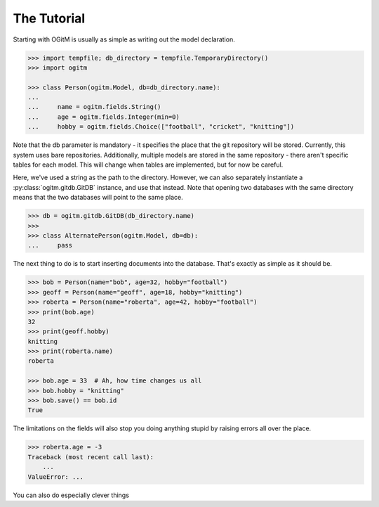 The Tutorial
============

Starting with OGitM is usually as simple as writing out the model declaration.

.. code-block:: python3

    >>> import tempfile; db_directory = tempfile.TemporaryDirectory()
    >>> import ogitm

    >>> class Person(ogitm.Model, db=db_directory.name):
    ...
    ...     name = ogitm.fields.String()
    ...     age = ogitm.fields.Integer(min=0)
    ...     hobby = ogitm.fields.Choice(["football", "cricket", "knitting"])

Note that the db parameter is mandatory - it specifies the place that the git
repository will be stored.  Currently, this system uses bare repositories.
Additionally, multiple models are stored in the same repository - there aren't
specific tables for each model.  This will change when tables are implemented,
but for now be careful.

Here, we've used a string as the path to the directory.  However, we can also
separately instantiate a :py:class:`ogitm.gitdb.GitDB` instance, and use that
instead.  Note that opening two databases with the same directory means that
the two databases will point to the same place.

.. code-block:: python3

    >>> db = ogitm.gitdb.GitDB(db_directory.name)
    >>>
    >>> class AlternatePerson(ogitm.Model, db=db):
    ...     pass

The next thing to do is to start inserting documents into the database.  That's
exactly as simple as it should be.

.. code-block:: python3

    >>> bob = Person(name="bob", age=32, hobby="football")
    >>> geoff = Person(name="geoff", age=18, hobby="knitting")
    >>> roberta = Person(name="roberta", age=42, hobby="football")
    >>> print(bob.age)
    32
    >>> print(geoff.hobby)
    knitting
    >>> print(roberta.name)
    roberta

    >>> bob.age = 33  # Ah, how time changes us all
    >>> bob.hobby = "knitting"
    >>> bob.save() == bob.id
    True

The limitations on the fields will also stop you doing anything stupid by
raising errors all over the place.

.. code-block:: python3

    >>> roberta.age = -3
    Traceback (most recent call last):
        ...
    ValueError: ...

You can also do especially clever things
